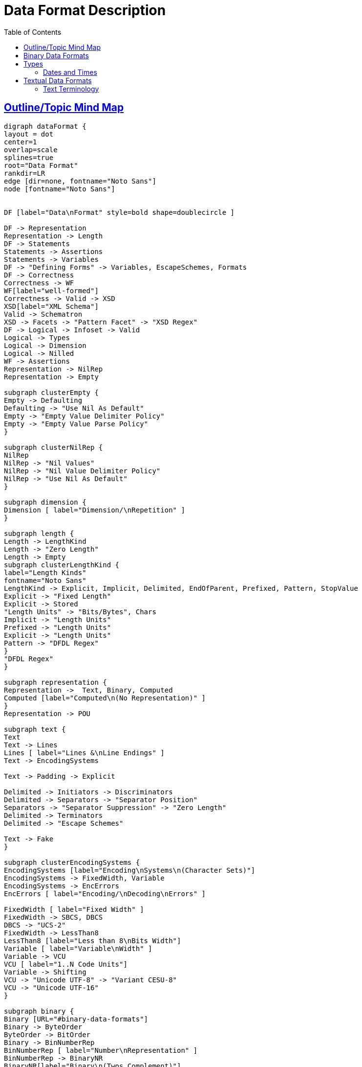 
// ///////////////////////////////////////////////////////////////////////////
//
// This file is written in AsciiDoc.
//
// ///////////////////////////////////////////////////////////////////////////
//
// When editing, please start each sentence on a new line.
// See https://asciidoctor.org/docs/asciidoc-recommended-practices/#one-sentence-per-line
// [one sentence-per-line writing technique.]
// This makes textual diffs of this file useful in a similar way to the way they work for code.
//
// //////////////////////////////////////////////////////////////////////////
:page-layout: page
:keywords: DFDL "data format"
= Data Format Description
:hide-uri-scheme:
:toc:
:toclevels: 20
:sectlinks:
:sectanchors:


== Outline/Topic Mind Map

[graphviz,"dataFormat",svg,svg-type=inline]
....
digraph dataFormat {
layout = dot
center=1
overlap=scale
splines=true
root="Data Format"
rankdir=LR
edge [dir=none, fontname="Noto Sans"]
node [fontname="Noto Sans"]


DF [label="Data\nFormat" style=bold shape=doublecircle ]

DF -> Representation
Representation -> Length
DF -> Statements
Statements -> Assertions
Statements -> Variables
DF -> "Defining Forms" -> Variables, EscapeSchemes, Formats
DF -> Correctness
Correctness -> WF
WF[label="well-formed"]
Correctness -> Valid -> XSD
XSD[label="XML Schema"]
Valid -> Schematron
XSD -> Facets -> "Pattern Facet" -> "XSD Regex"
DF -> Logical -> Infoset -> Valid
Logical -> Types
Logical -> Dimension
Logical -> Nilled
WF -> Assertions
Representation -> NilRep
Representation -> Empty

subgraph clusterEmpty {
Empty -> Defaulting
Defaulting -> "Use Nil As Default"
Empty -> "Empty Value Delimiter Policy"
Empty -> "Empty Value Parse Policy"
}

subgraph clusterNilRep {
NilRep
NilRep -> "Nil Values"
NilRep -> "Nil Value Delimiter Policy"
NilRep -> "Use Nil As Default"
}

subgraph dimension {
Dimension [ label="Dimension/\nRepetition" ]
}

subgraph length {
Length -> LengthKind
Length -> "Zero Length"
Length -> Empty
subgraph clusterLengthKind {
label="Length Kinds"
fontname="Noto Sans"
LengthKind -> Explicit, Implicit, Delimited, EndOfParent, Prefixed, Pattern, StopValue
Explicit -> "Fixed Length"
Explicit -> Stored
"Length Units" -> "Bits/Bytes", Chars
Implicit -> "Length Units"
Prefixed -> "Length Units"
Explicit -> "Length Units"
Pattern -> "DFDL Regex"
}
"DFDL Regex"
}

subgraph representation {
Representation ->  Text, Binary, Computed
Computed [label="Computed\n(No Representation)" ]
}
Representation -> POU

subgraph text {
Text
Text -> Lines
Lines [ label="Lines &\nLine Endings" ]
Text -> EncodingSystems

Text -> Padding -> Explicit

Delimited -> Initiators -> Discriminators
Delimited -> Separators -> "Separator Position"
Separators -> "Separator Suppression" -> "Zero Length"
Delimited -> Terminators
Delimited -> "Escape Schemes"

Text -> Fake
}

subgraph clusterEncodingSystems {
EncodingSystems [label="Encoding\nSystems\n(Character Sets)"]
EncodingSystems -> FixedWidth, Variable
EncodingSystems -> EncErrors
EncErrors [ label="Encoding/\nDecoding\nErrors" ]

FixedWidth [ label="Fixed Width" ]
FixedWidth -> SBCS, DBCS
DBCS -> "UCS-2"
FixedWidth -> LessThan8
LessThan8 [label="Less than 8\nBits Width"]
Variable [ label="Variable\nWidth" ]
Variable -> VCU
VCU [ label="1..N Code Units"]
Variable -> Shifting
VCU -> "Unicode UTF-8" -> "Variant CESU-8"
VCU -> "Unicode UTF-16"
}

subgraph binary {
Binary [URL="#binary-data-formats"]
Binary -> ByteOrder
ByteOrder -> BitOrder
Binary -> BinNumberRep
BinNumberRep [ label="Number\nRepresentation" ]
BinNumberRep -> BinaryNR
BinaryNR[label="Binary\n(Twos Complement)"]
BinNumberRep -> Packed, BCD
Binary -> Alignment
Binary -> Fake
Fake[label="Faking binary\nas text \nwith iso-8859-1"]
Fake -> BitsEncoding, HexEncoding, OctalEncoding
BitsEncoding[label="bits"]
HexEncoding[label="hex"]
OctalEncoding[label="octal"]
}

Types->SimpleTypes
Types->ComplexTypes

SimpleTypes[label="Simple\nTypes"]
ComplexTypes[label="Complex\nTypes"]
ComplexTypes -> Sequences
ComplexTypes -> Choices

subgraph clusterSequences {
Sequences -> Ordered
Sequences -> Unordered
}

POU -> Assertions
POU -> Dimension
POU -> Backtracked
Asserts -> Discriminators
Assertions -> "Expression Test" -> Discriminators
Assertions -> "Pattern Test"
"Pattern Test" -> "DFDL Regex"
"Pattern Test" -> Asserts
"Expression Test" -> Asserts
subgraph clusterChoices {
Choices -> Backtracked -> Discriminators
Discriminators
Choices -> "By Dispatch"
}

Text -> "Regular Expressions" -> "DFDL Regex", "XSD Regex"

"DFDL Regex" -> Lookahead

subgraph clusterSimpleTypes {
SimpleTypes -> Integer, FloatingPoint
SimpleTypes -> FixedPoint
FixedPoint -> Scaled, Decimal
SimpleTypes -> DT
SimpleTypes -> String
SimpleTypes -> Opaque
Opaque [ label="Opaque\nBytes/Bits" ]
DT [label="Dates and Times"
URL="#dates-and-times"]
DT -> DateTime, Date, Time
}

}
....

== Binary Data Formats

NOTE: TBD: Section on binary data formats.

== Types

=== Dates and Times

For some reason in DFDL all the properties associate with dates and times contain the word calendar.

NOTE: This seems to be a legacy DFDL inherited from the Java programming language where the initial date/time-related library of classes were named using those terms, but these initial libraries were deemed insufficient.
The next re-invention of these libraries didn't want to be confused with the earlier one, despite sharing many concepts, so the term "calendar" is used to distinguish them.

== Textual Data Formats

Intuitively, _text_ is what we call data representations that use the characters of natural language alphabets, scripts, and numeric digits that are used by people for writing.

==== Text Terminology

- character
- lines
** line endings
- charset, encoding, character set
** ASCII, ISO-8859-1, UTF-8, EBCDIC
- code unit, width
- code point
- shifted encodings
- encode, decode
** Fallbacks, encoding errors, decoding errors
- Unicode
- glyph
- whitespace
** space, tab, LF, CR
- control characters
** CC0, CC1
** Unicode picture characters. Ex: &#x2403; (for ETX) or &#x2400; (for NUL)
- SBCS, DBCS


[graphviz,"dataFormat2",svg,svg-type=inline]
....
digraph dataFormat2 {

center=1
overlap=scale
splines=false
root="Advanced"
rankdir=LR
edge [dir=none]
node [fontname="Noto Sans"]


A [label="Advanced" style=bold shape=doublecircle ]

"Canonical Forms" -> "Round Trip"
A -> UC


subgraph UseCases {
UC [ label="Use Cases" ]
UC -> "Data\nIntegration"
UC -> "Data\nDirected\nRouting"
UC -> "Cybersecurity"

"Cybersecurity" -> "Covert Channels" -> "Canonical Forms"
}

A -> ParserTopics
ParserTopics -> StreamingOrNot
ParserTopics -> ErrorRecovery
ErrorRecovery -> VariablesWhenToUseThem
A -> UnparserTopics
UnparserTopics -> StreamingOrNot

A -> layers -> StreamingOrNot

A -> BLOBs

A-> "Parsing Syntax As Data"

A -> TDML
}
....



[graphviz,"dataFormat3",svg,svg-type=inline]
....
digraph dataFormat3 {
center=1
overlap=scale
splines=false
root="Advanced"
rankdir=LR
edge [dir=none]
node [fontname="Noto Sans"]

XSD -> NoRealArrays
XSD -> RootElements
XSD -> Namespaces -> Prefixes, TargetNS, DefaultNS
XSD -> SchemaLocation -> Resolver -> JarFiles -> AutomatedDependencyManagement -> SBT, Maven
Resolver -> "Compatibility" -> "XML Catalog"
XML -> "For Data" -> "Line Endings"
"For Data" -> "Illegal Characters"
"For Data" -> "Whitespace"
"For Data" -> Escaping -> CharEntities
Escaping -> "CDATA Bracketing"
XML -> XSD

}
....



[graphviz,"dataFormat4",svg,svg-type=inline]
....
digraph dataFormat4 {
// size = "7.5,10"
center=1
overlap=scale
splines=false
root="Advanced"
rankdir=LR
edge [dir=none]
node [fontname="Noto Sans"]

B [ label="Best Practices" ]
B -> "Units of Measure" -> "In type names"
"Units of Measure" -> "In element names"
B -> namespaces
B -> "directory structure" -> "Schema Composition"
B -> "simpleType derivations for lengthKind 'explicit'"
B -> "Transformation" -> Units

}

....
